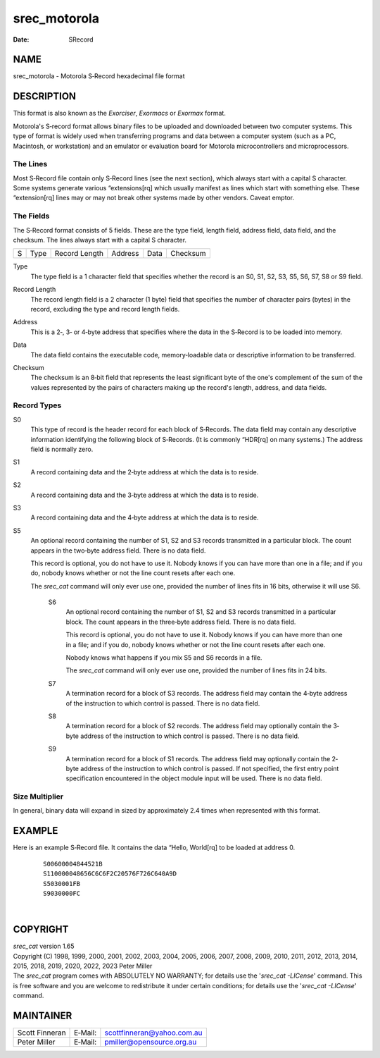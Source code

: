 =============
srec_motorola
=============

:Date:   SRecord

NAME
====

srec_motorola - Motorola S‐Record hexadecimal file format

DESCRIPTION
===========

This format is also known as the *Exorciser*, *Exormacs* or *Exormax*
format.

Motorola's S‐record format allows binary files to be uploaded and
downloaded between two computer systems. This type of format is widely
used when transferring programs and data between a computer system (such
as a PC, Macintosh, or workstation) and an emulator or evaluation board
for Motorola microcontrollers and microprocessors.

The Lines
---------

| Most S‐Record file contain only S‐Record lines (see the next section),
  which always start with a capital S character. Some systems generate
  various “extensions[rq] which usually manifest as lines which start
  with something else. These “extension[rq] lines may or may not break
  other systems made by other vendors. Caveat emptor.

The Fields
----------

The S‐Record format consists of 5 fields. These are the type field,
length field, address field, data field, and the checksum. The lines
always start with a capital S character.

= ==== ============= ======= ==== ========
S Type Record Length Address Data Checksum
= ==== ============= ======= ==== ========

Type
   The type field is a 1 character field that specifies whether the
   record is an S0, S1, S2, S3, S5, S6, S7, S8 or S9 field.

Record Length
   The record length field is a 2 character (1 byte) field that
   specifies the number of character pairs (bytes) in the record,
   excluding the type and record length fields.

Address
   This is a 2‐, 3‐ or 4‐byte address that specifies where the data in
   the S‐Record is to be loaded into memory.

Data
   The data field contains the executable code, memory‐loadable data or
   descriptive information to be transferred.

Checksum
   | The checksum is an 8‐bit field that represents the least
     significant byte of the one's complement of the sum of the values
     represented by the pairs of characters making up the record's
     length, address, and data fields.

Record Types
------------

S0
   This type of record is the header record for each block of S‐Records.
   The data field may contain any descriptive information identifying
   the following block of S‐Records. (It is commonly “HDR[rq] on many
   systems.) The address field is normally zero.

S1
   A record containing data and the 2‐byte address at which the data is
   to reside.

S2
   A record containing data and the 3‐byte address at which the data is
   to reside.

S3
   A record containing data and the 4‐byte address at which the data is
   to reside.

S5
   An optional record containing the number of S1, S2 and S3 records
   transmitted in a particular block. The count appears in the two‐byte
   address field. There is no data field.

   This record is optional, you do not have to use it. Nobody knows if
   you can have more than one in a file; and if you do, nobody knows
   whether or not the line count resets after each one.

   The *srec_cat* command will only ever use one, provided the number of
   lines fits in 16 bits, otherwise it will use S6.

      S6
         An optional record containing the number of S1, S2 and S3
         records transmitted in a particular block. The count appears in
         the three‐byte address field. There is no data field.

         This record is optional, you do not have to use it. Nobody
         knows if you can have more than one in a file; and if you do,
         nobody knows whether or not the line count resets after each
         one.

         Nobody knows what happens if you mix S5 and S6 records in a
         file.

         The *srec_cat* command will only ever use one, provided the
         number of lines fits in 24 bits.

      S7
         A termination record for a block of S3 records. The address
         field may contain the 4‐byte address of the instruction to
         which control is passed. There is no data field.

      S8
         A termination record for a block of S2 records. The address
         field may optionally contain the 3‐byte address of the
         instruction to which control is passed. There is no data field.

      S9
         A termination record for a block of S1 records. The address
         field may optionally contain the 2‐byte address of the
         instruction to which control is passed. If not specified, the
         first entry point specification encountered in the object
         module input will be used. There is no data field.

Size Multiplier
---------------

| In general, binary data will expand in sized by approximately 2.4
  times when represented with this format.

EXAMPLE
=======

Here is an example S‐Record file. It contains the data “Hello, World[rq]
to be loaded at address 0.

   ::

      S00600004844521B
      S110000048656C6C6F2C20576F726C640A9D
      S5030001FB
      S9030000FC

| 

COPYRIGHT
=========

| *srec_cat* version 1.65
| Copyright (C) 1998, 1999, 2000, 2001, 2002, 2003, 2004, 2005, 2006,
  2007, 2008, 2009, 2010, 2011, 2012, 2013, 2014, 2015, 2018, 2019,
  2020, 2022, 2023 Peter Miller

| The *srec_cat* program comes with ABSOLUTELY NO WARRANTY; for details
  use the '*srec_cat -LICense*' command. This is free software and you
  are welcome to redistribute it under certain conditions; for details
  use the '*srec_cat -LICense*' command.

MAINTAINER
==========

============== ======= ==========================
Scott Finneran E‐Mail: scottfinneran@yahoo.com.au
Peter Miller   E‐Mail: pmiller@opensource.org.au
============== ======= ==========================
